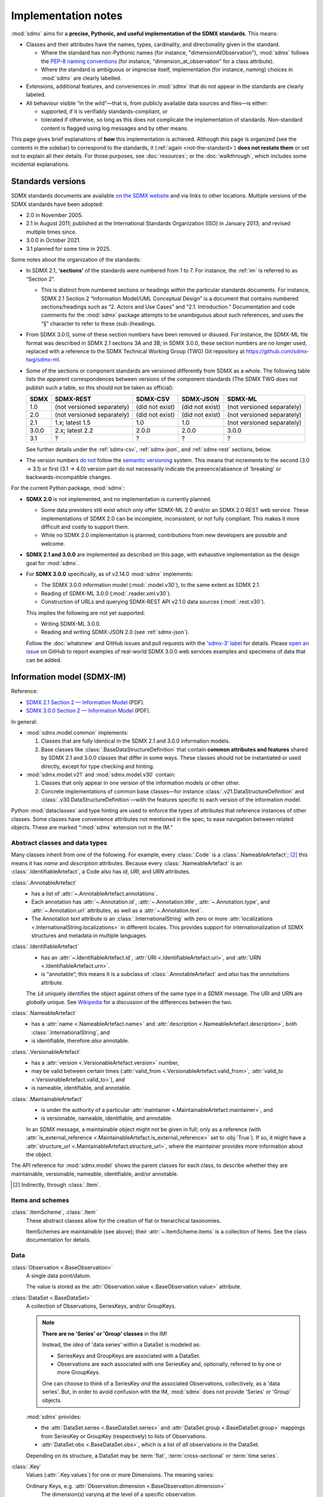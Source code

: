 Implementation notes
********************

:mod:`sdmx` aims for a **precise, Pythonic, and useful implementation of the SDMX standards**.
This means:

- Classes and their attributes have the names, types, cardinality, and directionality given in the standard.

  - Where the standard has non-Pythonic names (for instance, "dimensionAtObservation"), :mod:`sdmx` follows the `PEP-8 naming conventions <https://peps.python.org/pep-0008/#naming-conventions>`_ (for instance, "dimension_at_observation" for a class attribute).
  - Where the standard is ambiguous or imprecise itself, implementation (for instance, naming) choices in :mod:`sdmx` are clearly labelled.

- Extensions, additional features, and conveniences in :mod:`sdmx` that do not appear in the standards are clearly labeled.
- All behaviour visible “in the wild”—that is, from publicly available data sources and files—is either:

  - supported, if it is verifiably standards-compliant, or
  - tolerated if otherwise, so long as this does not complicate the implementation of standards.
    Non-standard content is flagged using log messages and by other means.

This page gives brief explanations of **how** this implementation is achieved.
Although this page is organized (see the contents in the sidebar) to correspond to the standards, it (:ref:`again <not-the-standard>`) **does not restate them** or set out to explain all their details.
For those purposes, see :doc:`resources`; or the :doc:`walkthrough`, which includes some incidental explanations.

.. _sdmx-version-policy:

Standards versions
==================

SDMX standards documents are available `on the SDMX website <https://sdmx.org/?page_id=5008>`__ and via links to other locations.
Multiple versions of the SDMX standards have been adopted:

- 2.0 in November 2005.
- 2.1 in August 2011; published at the International Standards Organization (ISO) in January 2013; and revised multiple times since.
- 3.0.0 in October 2021.
- 3.1 planned for some time in 2025.

Some notes about the organization of the standards:

- In SDMX 2.1, **‘sections’** of the standards were numbered from 1 to 7.
  For instance, the :ref:`im` is referred to as “Section 2”.

  - This is distinct from numbered sections or headings *within* the particular standards documents.
    For instance, SDMX 2.1 Section 2 “Information Model/UML Conceptual Design” is a document that contains numbered sections/headings such as “2. Actors and Use Cases” and “2.1. Introduction.”
    Documentation and code comments for the :mod:`sdmx` package attempts to be unambiguous about such references, and uses the “§” character to refer to these (sub-)headings.
- From SDMX 3.0.0, some of these section numbers have been removed or disused.
  For instance, the SDMX-ML file format was described in SDMX 2.1 sections 3A and 3B; in SDMX 3.0.0, these section numbers are no longer used, replaced with a reference to the SDMX Technical Working Group (TWG) Git repository at https://github.com/sdmx-twg/sdmx-ml.
- Some of the sections or component standards are versioned differently from SDMX as a whole.
  The following table lists the *apparent* correspondences between versions of the component standards (The SDMX TWG does not publish such a table, so this should not be taken as official):

  ======== ========================== =============== =============== ==========================
  SDMX     SDMX-REST                  SDMX-CSV        SDMX-JSON       SDMX-ML
  ======== ========================== =============== =============== ==========================
  1.0      (not versioned separately) (did not exist) (did not exist) (not versioned separately)
  2.0      (not versioned separately) (did not exist) (did not exist) (not versioned separately)
  2.1      1.x; latest 1.5            1.0             1.0             (not versioned separately)
  3.0.0    2.x; latest 2.2            2.0.0           2.0.0           3.0.0
  3.1      ?                          ?               ?               ?
  ======== ========================== =============== =============== ==========================

  See further details under the :ref:`sdmx-csv`, :ref:`sdmx-json`, and :ref:`sdmx-rest` sections, below.
- The version numbers `do not <https://github.com/sdmx-twg/sdmx-3_1_0/issues/1#issuecomment-2519837607>`_ follow the `semantic versioning <https://semver.org>`_ system.
  This means that increments to the second (3.0 → 3.1) or first (3.1 → 4.0) version part do not necessarily indicate the presence/absence of 'breaking' or backwards-incompatible changes.

For the current Python package, :mod:`sdmx`:

- **SDMX 2.0** is not implemented, and no implementation is currently planned.

  - Some data providers still exist which only offer SDMX-ML 2.0 and/or an SDMX 2.0 REST web service.
    These implementations of SDMX 2.0 can be incomplete, inconsistent, or not fully compliant.
    This makes it more difficult and costly to support them.
  - While no SDMX 2.0 implementation is planned, contributions from new developers are possible and welcome.

- **SDMX 2.1 and 3.0.0** are implemented as described on this page, with exhaustive implementation as the design goal for :mod:`sdmx`.
- For **SDMX 3.0.0** specifically, as of v2.14.0 :mod:`sdmx` implements:

  - The SDMX 3.0.0 information model (:mod:`.model.v30`), to the same extent as SDMX 2.1.
  - Reading of SDMX-ML 3.0.0 (:mod:`.reader.xml.v30`).
  - Construction of URLs and querying SDMX-REST API v2.1.0 data sources (:mod:`.rest.v30`).

  This implies the following are not yet supported:

  - Writing SDMX-ML 3.0.0.
  - Reading and writing SDMX-JSON 2.0 (see :ref:`sdmx-json`).

  Follow the :doc:`whatsnew` and GitHub issues and pull requests with the `'sdmx-3' label <https://github.com/khaeru/sdmx/labels/sdmx-3>`__ for details.
  Please `open an issue <https://github.com/khaeru/sdmx/issues>`_ on GitHub to report examples of real-world SDMX 3.0.0 web services examples and specimens of data that can be added.

.. _im:

Information model (SDMX-IM)
===========================

Reference:

- `SDMX 2.1 Section 2 — Information Model <https://sdmx.org/wp-content/uploads/SDMX_2-1-1_SECTION_2_InformationModel_201108.pdf>`_ (PDF).
- `SDMX 3.0.0 Section 2 — Information Model <https://sdmx.org/wp-content/uploads/SDMX_3-0-0_SECTION_2_FINAL-1_0.pdf>`_ (PDF).

In general:

- :mod:`sdmx.model.common` implements:

  1. Classes that are fully identical in the SDMX 2.1 and 3.0.0 information models.
  2. Base classes like :class:`.BaseDataStructureDefinition` that contain **common attributes and features** shared by SDMX 2.1 and 3.0.0 classes that differ in some ways.
     These classes should not be instantiated or used directly, except for type checking and hinting.

- :mod:`sdmx.model.v21` and :mod:`sdmx.model.v30` contain:

  1. Classes that only appear in one version of the information models or other other.
  2. Concrete implementations of common base classes—for instance :class:`.v21.DataStructureDefinition` and :class:`.v30.DataStructureDefinition`—with the features specific to each version of the information model.

Python :mod:`dataclasses` and type hinting are used to enforce the types of attributes that reference instances of other classes.
Some classes have convenience attributes not mentioned in the spec, to ease navigation between related objects.
These are marked “:mod:`sdmx` extension not in the IM.”

.. _im-base-classes:

Abstract classes and data types
-------------------------------

Many classes inherit from one of the following.
For example, every :class:`.Code` is a :class:`.NameableArtefact`; [2]_ this means it has `name` and `description` attributes. Because every :class:`.NameableArtefact` is an :class:`.IdentifiableArtefact`, a Code also has `id`, `URI`, and `URN` attributes.

:class:`.AnnotableArtefact`
   - has a list of :attr:`~.AnnotableArtefact.annotations`.
   - Each annotation has :attr:`~.Annotation.id`, :attr:`~.Annotation.title`, :attr:`~.Annotation.type`, and :attr:`~.Annotation.url` attributes, as well as a :attr:`~.Annotation.text`.
   - The Annotation `text` attribute is an :class:`.InternationalString` with zero or more :attr:`localizations <.InternationalString.localizations>` in different locales.
     This provides support for internationalization of SDMX structures and metadata in multiple languages.

:class:`.IdentifiableArtefact`
   - has an :attr:`~.IdentifiableArtefact.id`, :attr:`URI <.IdentifiableArtefact.uri>`, and :attr:`URN <.IdentifiableArtefact.urn>`.
   - is “annotable”; this means it is a subclass of :class:`.AnnotableArtefact` and *also* has the `annotations` attribute.

   The ``id`` uniquely identifies the object against others of the same type in a SDMX message.
   The URI and URN are *globally* unique. See `Wikipedia <https://en.wikipedia.org/wiki/Uniform_Resource_Identifier#URLs_and_URNs>`_ for a discussion of the differences between the two.

:class:`.NameableArtefact`
   - has a :attr:`name <.NameableArtefact.name>` and :attr:`description <.NameableArtefact.description>`, both :class:`.InternationalString`, and
   - is identifiable, therefore *also* annotable.

:class:`.VersionableArtefact`
   - has a :attr:`version <.VersionableArtefact.version>` number,
   - may be valid between certain times (:attr:`valid_from <.VersionableArtefact.valid_from>`, :attr:`valid_to <.VersionableArtefact.valid_to>`), and
   - is nameable, identifiable, and annotable.

:class:`.MaintainableArtefact`
   - is under the authority of a particular :attr:`maintainer <.MaintainableArtefact.maintainer>`, and
   - is versionable, nameable, identifiable, and annotable.

   In an SDMX message, a maintainable object might not be given in full; only as a reference (with :attr:`is_external_reference <.MaintainableArtefact.is_external_reference>` set to :obj:`True`).
   If so, it might have a :attr:`structure_url <.MaintainableArtefact.structure_url>`, where the maintainer provides more information about the object.

The API reference for :mod:`sdmx.model` shows the parent classes for each class, to describe whether they are maintainable, versionable, nameable, identifiable, and/or annotable.

.. [2] Indirectly, through :class:`.Item`.

Items and schemes
-----------------

:class:`.ItemScheme`, :class:`.Item`
   These abstract classes allow for the creation of flat or hierarchical taxonomies.

   ItemSchemes are maintainable (see above); their  :attr:`~.ItemScheme.items` is a collection of Items.
   See the class documentation for details.

Data
----

:class:`Observation <.BaseObservation>`
   A single data point/datum.

   The value is stored as the :attr:`Observation.value <.BaseObservation.value>` attribute.

:class:`DataSet <.BaseDataSet>`
   A collection of Observations, SeriesKeys, and/or GroupKeys.

   .. note:: **There are no 'Series' or 'Group' classes** in the IM!

     Instead, the *idea* of 'data series' within a DataSet is modeled as:

     - SeriesKeys and GroupKeys are associated with a DataSet.
     - Observations are each associated with one SeriesKey and, optionally, referred to by one or more GroupKeys.

     One can choose to think of a SeriesKey *and* the associated Observations, collectively, as a 'data series'.
     But, in order to avoid confusion with the IM, :mod:`sdmx` does not provide 'Series' or 'Group' objects.

   :mod:`sdmx` provides:

   - the :attr:`DataSet.series <.BaseDataSet.series>` and :attr:`DataSet.group <.BaseDataSet.group>` mappings from SeriesKey or GroupKey (respectively) to lists of Observations.
   - :attr:`DataSet.obs <.BaseDataSet.obs>`, which is a list of *all* observations in the DataSet.

   Depending on its structure, a DataSet may be :term:`flat`, :term:`cross-sectional` or :term:`time series`.

:class:`.Key`
   Values (:attr:`.Key.values`) for one or more Dimensions.
   The meaning varies:

   Ordinary Keys, e.g. :attr:`Observation.dimension <.BaseObservation.dimension>`
      The dimension(s) varying at the level of a specific observation.

   :class:`.SeriesKey`
      The dimension(s) shared by all Observations in a conceptual series.

   :class:`.GroupKey`
      The dimension(s) comprising the group.
      These may be a subset of all the dimensions in the DataSet, in which case all matching Observations are considered part of the 'group'—even if they are associated with different SeriesKeys.

      GroupKeys are often used to attach AttributeValues; see below.

:class:`.AttributeValue`
  Value (:attr:`.AttributeValue.value`) for a DataAttribute (:attr:`.AttributeValue.value_for`).

  May be attached to any of: DataSet, SeriesKey, GroupKey, or Observation.
  In the first three cases, the attachment means that the attribute applies to all Observations associated with the object.

Data structures
---------------

:class:`.Concept`, :class:`.ConceptScheme`
   An abstract idea or general notion, such as 'age' or 'country'.

   Concepts are one kind of Item, and are collected in an ItemScheme subclass called ConceptScheme.

:class:`.Dimension`, :class:`.DataAttribute`
   These are :class:`Components <.Component>` of a data structure, linking a Concept (:attr:`~.Component.concept_identity`) to its Representation (:attr:`~.Component.local_representation`); see below.

   A component can be either a DataAttribute that appears as an AttributeValue in data sets; or a Dimension that appears in Keys.

:class:`.Representation`, :class:`.Facet`
   For example: the concept 'country' can be represented as:

   - as a value of a certain type (e.g. 'Canada', a :class:`str`), called a Facet;
   - using a Code from a specific CodeList (e.g. 'CA'); multiple lists of codes are possible (e.g. 'CAN'). See below.

:class:`DataStructureDefinition <.BaseDataStructureDefinition>` (DSD)
   Collects structures used in data sets and data flows.
   These are stored as
   :attr:`~.BaseDataStructureDefinition.dimensions`,
   :attr:`~.BaseDataStructureDefinition.attributes`,
   :attr:`~.BaseDataStructureDefinition.group_dimensions`, and
   :attr:`DataStructureDefinition.measures <.v21.DataStructureDefinition.measures>`.

   For example, :attr:`~.BaseDataStructureDefinition.dimensions` is a :class:`.DimensionDescriptor` object that collects a number of Dimensions in a particular order.
   Data that is "structured by" this DSD must have all the described dimensions.

   See the API documentation for details.

Metadata
--------

:class:`.Code`, :class:`.Codelist`
   ...
:class:`.Category`, :class:`.CategoryScheme`, :class:`.Categorisation`
   Categories serve to classify or categorize things like data flows, e.g. by subject matter.

   A :class:`.Categorisation` links the thing to be categorized, e.g., a DataFlowDefinition, to a particular Category.

Constraints
-----------

:class:`.v21.Constraint`, :class:`.ContentConstraint`
   Classes that specify a subset of data or metadata to, for example, limit the contents of a data flow.

   A ContentConstraint may have:

   1. Zero or more :class:`.CubeRegion` stored at :attr:`~.v21.ContentConstraint.data_content_region`.
   2. Zero or one :class:`.DataKeySet` stored at :attr:`~.v21.Constraint.data_content_keys`.

   Currently, :meth:`.ContentConstraint.to_query_string`, used by :meth:`.Client.get` to validate keys based on a data flow definition, only uses :attr:`~.v21.ContentConstraint.data_content_region`, if any.
   :attr:`~.v21.Constraint.data_content_keys` are ignored.
   None of the data sources supported by :mod:`sdmx` appears to use this latter form.


.. _formats:

File formats
============

The IM provides terms and concepts for data and metadata, but does not specify how that (meta)data is stored or represented.
The SDMX standards include multiple formats for storing data, metadata, and structures.
In general, :mod:`sdmx`:

- Reads most SDMX-ML 2.1 and 3.0.0 and SDMX-JSON 1.0 messages.
- Uses collected specimens of messages in various formats, stored in the `khaeru/sdmx-test-data <https://github.com/khaeru/sdmx-test-data/>`_ Git repository.
  These are used by the test suite to check that the code functions as intended, but can also be viewed to understand the data formats.

SDMX-ML
-------

Reference: https://github.com/sdmx-twg/sdmx-ml

Based on eXtensible Markup Language (XML).
SDMX-ML can represent every class and property in the IM.

- An SDMX-ML document contains exactly one :class:`.Message`.
  See :mod:`sdmx.message` for the different classes of Messages and their attributes.
- See :mod:`.reader.xml.v21`, :mod:`.reader.xml.v30`, :mod:`.writer.xml`.

.. versionadded:: 2.11.0

   Support for reading SDMX-ML 3.0.0.

.. _sdmx-json:

SDMX-JSON
---------

Reference: https://github.com/sdmx-twg/sdmx-json

Based on JavaScript Object Notation (JSON).
The SDMX-JSON *format* is versioned differently from the overall SDMX *standard*:

- SDMX-JSON 1.0 corresponds to SDMX 2.1.
  It supports only data and not structures or metadata.
- SDMX-JSON 2.0.0 corresponds to SDMX 3.0.0.
  It adds support for structures.

- See :mod:`.reader.json`.

.. versionadded:: 0.5

   Support for reading SDMX-JSON 1.0.

.. _sdmx-csv:

SDMX-CSV
--------

Reference: https://github.com/sdmx-twg/sdmx-csv; see in particular the file `sdmx-csv-field-guide.md <https://github.com/sdmx-twg/sdmx-csv/blob/v2.0.0/data-message/docs/sdmx-csv-field-guide.md>`_.

Based on Comma-Separated Value (CSV).
The SDMX-CSV *format* is versioned differently from the overall SDMX *standard*:

- `SDMX-CSV 1.0 <https://github.com/sdmx-twg/sdmx-csv/tree/v1.0>`__ corresponds to SDMX 2.1.
  It supports only data and metadata, not structures.
  SDMX-CSV 1.0 files are recognizable by the header ``DATAFLOW`` in the first column of the first row.

  .. versionadded:: 2.9.0

     Support for *writing* SDMX-CSV 1.0.
     See :mod:`.writer.csv`.

  :mod:`sdmx` does not currently support *reading* SDMX-CSV 1.0.

- `SDMX-CSV 2.0.0 <https://github.com/sdmx-twg/sdmx-csv/tree/v2.0.0>`_ corresponds to SDMX 3.0.0.
  The format differs from and is not backwards compatible with SDMX-CSV 1.0.
  SDMX-CSV 2.0.0 files are recognizable by the header ``STRUCTURE`` in the first column of the first row.

  .. versionadded:: 2.19.0

     Initial support for *reading* SDMX-CSV 2.0.0.
     See :mod:`.reader.csv`.

  :mod:`sdmx` does not currently support *writing* SDMX-CSV 2.0.0.

.. _sdmx-rest:
.. _web-service:

SDMX-REST web service API
=========================

The SDMX standards describe both `RESTful <https://en.wikipedia.org/wiki/Representational_state_transfer>`_ and `SOAP <https://en.wikipedia.org/wiki/SOAP>`_ web service APIs.
:mod:`sdmx` does not support SDMX-SOAP, and no support is planned.

See :doc:`resources` for the SDMG Technical Working Group's specification of the REST API.
The help materials from many data providers—for instance, :ref:`ESTAT` and :ref:`ECB`—provide varying descriptions and examples of constructing query URLs and headers.
These generally elaborate the SDMX standards, but in some cases also document source-specific quirks and errata.

.. _sdmx-rest-versions:

The SDMX-REST *web service API* is versioned differently from the overall SDMX *standard*:

- SDMX-REST API v1.5.0 and earlier corresponding to SDMX 2.1 and earlier.
- SDMX-REST API v2.0.0 and later corresponding to SDMX 3.0.0 and later.

:mod:`sdmx` aims to support:

- SDMX-REST API versions in the 1.x series from v1.5.0 and later
- SDMX-REST API versions in the 2.x series from v2.1.0 and later.
- Data retrieved in SDMX 2.1 and 3.0.0 :ref:`formats <formats>`.
  Some existing services offer a parameter to select SDMX 2.1 *or* 2.0 format; :mod:`sdmx` does not support the latter.
  Other services *only* provide SDMX 2.0-formatted data; these cannot be used with :mod:`sdmx` (:ref:`see above <sdmx-version-policy>`).

:class:`.Client` constructs valid URLs using the :class:`~.rest.URL` subclasses :class:`.v21.URL` and :class:`.v30.URL`.

- For example, :meth:`.Client.get` automatically adds the HTTP header ``Accept: application/vnd.sdmx.structurespecificdata+xml;`` when a :py:`structure=...` argument is provided and the data source supports this content type.
- :class:`.v21.URL` supplies some default parameters in certain cases.
- Query parameters and headers can always be specified exactly via :meth:`.Client.get`.

:class:`Source <.sdmx.source.Source>` and its subclasses handle documented or well-known idiosyncrasies/quirks/errata of the web services operated by different agencies, such as:

- parameters or headers that are not supported, or must take very specific, non-standard values, or
- unusual ways of returning data.

See :ref:`data-source-limitations`, :doc:`sources`, and the source code for the details for each data source.
Please `open an issue`_ with reports of or information about data source–specific quirks that may be in scope for :mod:`sdmx` to handle, or a pull request to contribute code.
